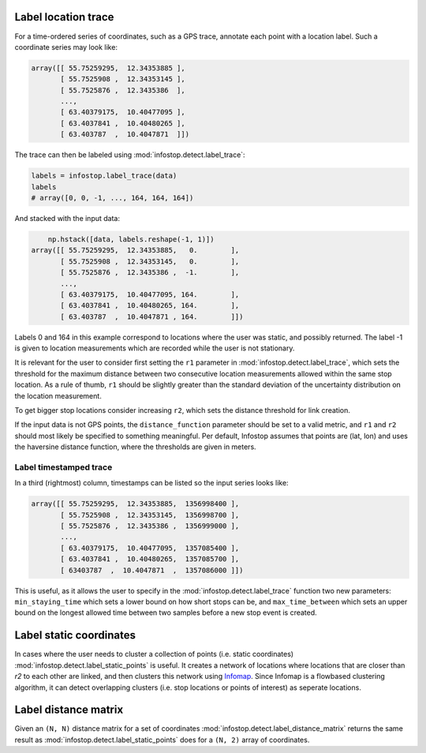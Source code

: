 .. _usage:

Label location trace
--------------------

For a time-ordered series of coordinates, such as a GPS trace, annotate each point with a location label. Such a coordinate series may look like:

.. code:: python

	array([[ 55.75259295,  12.34353885 ],
	       [ 55.7525908 ,  12.34353145 ],
	       [ 55.7525876 ,  12.3435386  ],
	       ...,
	       [ 63.40379175,  10.40477095 ],
	       [ 63.4037841 ,  10.40480265 ],
	       [ 63.403787  ,  10.4047871  ]])

The trace can then be labeled using :mod:`infostop.detect.label_trace`:

.. code:: python

	labels = infostop.label_trace(data)
	labels
	# array([0, 0, -1, ..., 164, 164, 164])

And stacked with the input data:

.. code:: python
	
	np.hstack([data, labels.reshape(-1, 1)])
    array([[ 55.75259295,  12.34353885,   0.        ],
           [ 55.7525908 ,  12.34353145,   0.        ],
           [ 55.7525876 ,  12.3435386 ,  -1.        ],
           ...,
           [ 63.40379175,  10.40477095, 164.        ],
           [ 63.4037841 ,  10.40480265, 164.        ],
           [ 63.403787  ,  10.4047871 , 164.        ]])

Labels 0 and 164 in this example correspond to locations where the user was static, and possibly returned. The label -1 is given to location measurements which are recorded while the user is not stationary.

It is relevant for the user to consider first setting the ``r1`` parameter in :mod:`infostop.detect.label_trace`, which sets the threshold for the maximum distance between two consecutive location measurements allowed within the same stop location. As a rule of thumb, ``r1`` should be slightly greater than the standard deviation of the uncertainty distribution on the location measurement.

To get bigger stop locations consider increasing ``r2``, which sets the distance threshold for link creation.

If the input data is not GPS points, the ``distance_function`` parameter should be set to a valid metric, and ``r1`` and ``r2`` should most likely be specified to something meaningful. Per default, Infostop assumes that points are (lat, lon) and uses the haversine distance function, where the thresholds are given in meters.

Label timestamped trace
~~~~~~~~~~~~~~~~~~~~~~~

In a third (rightmost) column, timestamps can be listed so the input series looks like:

.. code:: python

	array([[ 55.75259295,  12.34353885,  1356998400 ],
	       [ 55.7525908 ,  12.34353145,  1356998700 ],
	       [ 55.7525876 ,  12.3435386 ,  1356999000 ],
	       ...,
	       [ 63.40379175,  10.40477095,  1357085400 ],
	       [ 63.4037841 ,  10.40480265,  1357085700 ],
	       [ 63403787  ,  10.4047871  ,  1357086000 ]])

This is useful, as it allows the user to specify in the :mod:`infostop.detect.label_trace` function two new parameters: ``min_staying_time`` which sets a lower bound on how short stops can be, and ``max_time_between`` which sets an upper bound on the longest allowed time between two samples before a new stop event is created.


Label static coordinates
------------------------

In cases where the user needs to cluster a collection of points (i.e. static coordinates) :mod:`infostop.detect.label_static_points` is useful. It creates a network of locations where locations that are closer than `r2` to each other are linked, and then clusters this network using Infomap_. Since Infomap is a flowbased clustering algorithm, it can detect overlapping clusters (i.e. stop locations or points of interest) as seperate locations.


Label distance matrix
---------------------

Given an ``(N, N)`` distance matrix for a set of coordinates :mod:`infostop.detect.label_distance_matrix` returns the same result as :mod:`infostop.detect.label_static_points` does for a ``(N, 2)`` array of coordinates.


.. _Infomap: https://mapequation.org